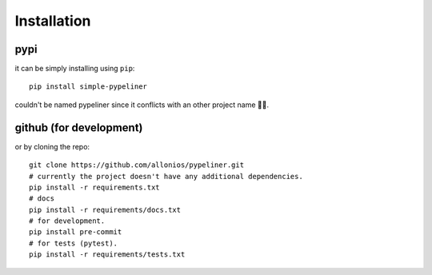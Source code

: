 ************
Installation
************

####
pypi
####
it can be simply installing using ``pip``::

    pip install simple-pypeliner

couldn't be named pypeliner since it conflicts with an other project name 🤦‍♂️.

########################
github (for development)
########################
or by cloning the repo::

   git clone https://github.com/allonios/pypeliner.git
   # currently the project doesn't have any additional dependencies.
   pip install -r requirements.txt
   # docs
   pip install -r requirements/docs.txt
   # for development.
   pip install pre-commit
   # for tests (pytest).
   pip install -r requirements/tests.txt

